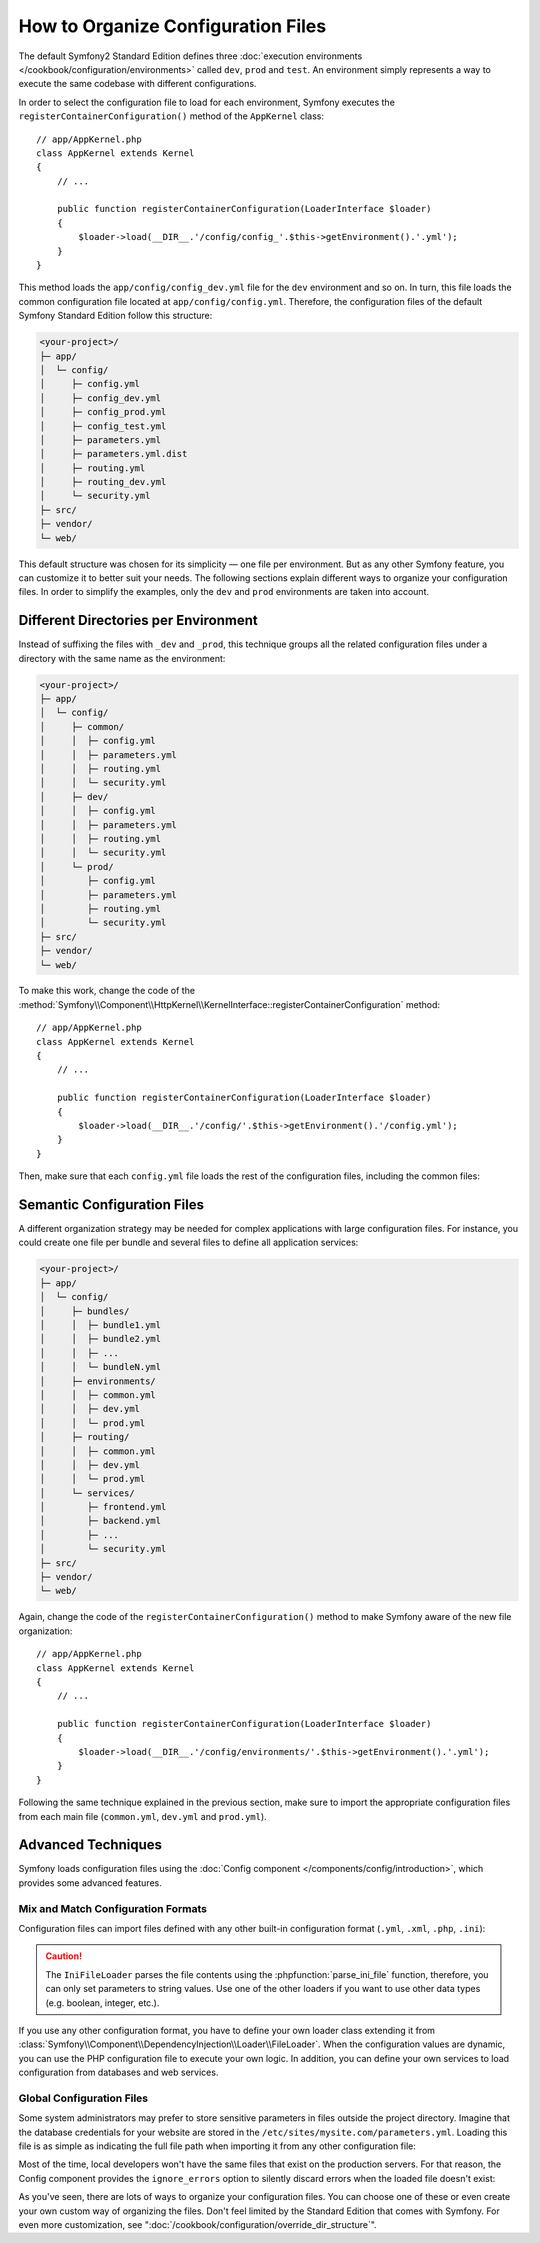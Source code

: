 .. index::
    single: Configuration

How to Organize Configuration Files
===================================

The default Symfony2 Standard Edition defines three
:doc:`execution environments </cookbook/configuration/environments>` called
``dev``, ``prod`` and ``test``. An environment simply represents a way to
execute the same codebase with different configurations.

In order to select the configuration file to load for each environment, Symfony
executes the ``registerContainerConfiguration()`` method of the ``AppKernel``
class::

    // app/AppKernel.php
    class AppKernel extends Kernel
    {
        // ...

        public function registerContainerConfiguration(LoaderInterface $loader)
        {
            $loader->load(__DIR__.'/config/config_'.$this->getEnvironment().'.yml');
        }
    }

This method loads the ``app/config/config_dev.yml`` file for the ``dev``
environment and so on. In turn, this file loads the common configuration file
located at ``app/config/config.yml``. Therefore, the configuration files of the
default Symfony Standard Edition follow this structure:

.. code-block:: text

    <your-project>/
    ├─ app/
    │  └─ config/
    │     ├─ config.yml
    │     ├─ config_dev.yml
    │     ├─ config_prod.yml
    │     ├─ config_test.yml
    │     ├─ parameters.yml
    │     ├─ parameters.yml.dist
    │     ├─ routing.yml
    │     ├─ routing_dev.yml
    │     └─ security.yml
    ├─ src/
    ├─ vendor/
    └─ web/

This default structure was chosen for its simplicity — one file per environment.
But as any other Symfony feature, you can customize it to better suit your needs.
The following sections explain different ways to organize your configuration
files. In order to simplify the examples, only the ``dev`` and ``prod``
environments are taken into account.

Different Directories per Environment
-------------------------------------

Instead of suffixing the files with ``_dev`` and ``_prod``, this technique
groups all the related configuration files under a directory with the same
name as the environment:

.. code-block:: text

    <your-project>/
    ├─ app/
    │  └─ config/
    │     ├─ common/
    │     │  ├─ config.yml
    │     │  ├─ parameters.yml
    │     │  ├─ routing.yml
    │     │  └─ security.yml
    │     ├─ dev/
    │     │  ├─ config.yml
    │     │  ├─ parameters.yml
    │     │  ├─ routing.yml
    │     │  └─ security.yml
    │     └─ prod/
    │        ├─ config.yml
    │        ├─ parameters.yml
    │        ├─ routing.yml
    │        └─ security.yml
    ├─ src/
    ├─ vendor/
    └─ web/

To make this work, change the code of the
:method:`Symfony\\Component\\HttpKernel\\KernelInterface::registerContainerConfiguration`
method::

    // app/AppKernel.php
    class AppKernel extends Kernel
    {
        // ...

        public function registerContainerConfiguration(LoaderInterface $loader)
        {
            $loader->load(__DIR__.'/config/'.$this->getEnvironment().'/config.yml');
        }
    }

Then, make sure that each ``config.yml`` file loads the rest of the configuration
files, including the common files:

.. configuration-block::

    .. code-block:: yaml

        # app/config/dev/config.yml
        imports:
            - { resource: '../common/config.yml' }
            - { resource: 'parameters.yml' }
            - { resource: 'security.yml'   }

        # ...

    .. code-block:: xml

        <!-- app/config/dev/config.xml -->
        <?xml version="1.0" encoding="UTF-8" ?>
        <container xmlns="http://symfony.com/schema/dic/services"
            xmlns:xsi="http://www.w3.org/2001/XMLSchema-instance"
            xsi:schemaLocation="http://symfony.com/schema/dic/services http://symfony.com/schema/dic/services/services-1.0.xsd
                                http://symfony.com/schema/dic/symfony http://symfony.com/schema/dic/symfony/symfony-1.0.xsd">

            <imports>
                <import resource="../common/config.xml" />
                <import resource="parameters.xml" />
                <import resource="security.xml" />
            </imports>

            <!-- ... -->
        </container>

    .. code-block:: php

        // app/config/dev/config.php
        $loader->import('../common/config.php');
        $loader->import('parameters.php');
        $loader->import('security.php');

        // ...

.. configuration-block::

    .. code-block:: yaml

        # app/config/prod/config.yml
        imports:
            - { resource: '../common/config.yml'  }
            - { resource: 'parameters.yml' }
            - { resource: 'security.yml'   }

        # ...

    .. code-block:: xml

        <!-- app/config/prod/config.xml -->
        <?xml version="1.0" encoding="UTF-8" ?>
        <container xmlns="http://symfony.com/schema/dic/services"
            xmlns:xsi="http://www.w3.org/2001/XMLSchema-instance"
            xsi:schemaLocation="http://symfony.com/schema/dic/services http://symfony.com/schema/dic/services/services-1.0.xsd
                                http://symfony.com/schema/dic/symfony http://symfony.com/schema/dic/symfony/symfony-1.0.xsd">

            <imports>
                <import resource="../common/config.xml" />
                <import resource="parameters.xml" />
                <import resource="security.xml" />
            </imports>

            <!-- ... -->
        </container>

        <!-- ... -->

    .. code-block:: php

        // app/config/prod/config.php
        $loader->import('../common/config.php');
        $loader->import('parameters.php');
        $loader->import('security.php');

        // ...

.. configuration-block::

    .. code-block:: yaml

        # app/config/config.yml
        imports:
            - { resource: 'parameters.yml' }
            - { resource: 'security.yml'   }

        # ...

    .. code-block:: xml

        <!-- app/config/config.xml -->
        <?xml version="1.0" encoding="UTF-8" ?>
        <container xmlns="http://symfony.com/schema/dic/services"
            xmlns:xsi="http://www.w3.org/2001/XMLSchema-instance"
            xsi:schemaLocation="http://symfony.com/schema/dic/services http://symfony.com/schema/dic/services/services-1.0.xsd
                                http://symfony.com/schema/dic/symfony http://symfony.com/schema/dic/symfony/symfony-1.0.xsd">

            <imports>
                <import resource="parameters.xml" />
                <import resource="security.xml" />
            </imports>

            <!-- ... -->
        </container>

    .. code-block:: php

        // app/config/config.php
        $loader->import('parameters.php');
        $loader->import('security.php');

        // ...

Semantic Configuration Files
----------------------------

A different organization strategy may be needed for complex applications with
large configuration files. For instance, you could create one file per bundle
and several files to define all application services:

.. code-block:: text

    <your-project>/
    ├─ app/
    │  └─ config/
    │     ├─ bundles/
    │     │  ├─ bundle1.yml
    │     │  ├─ bundle2.yml
    │     │  ├─ ...
    │     │  └─ bundleN.yml
    │     ├─ environments/
    │     │  ├─ common.yml
    │     │  ├─ dev.yml
    │     │  └─ prod.yml
    │     ├─ routing/
    │     │  ├─ common.yml
    │     │  ├─ dev.yml
    │     │  └─ prod.yml
    │     └─ services/
    │        ├─ frontend.yml
    │        ├─ backend.yml
    │        ├─ ...
    │        └─ security.yml
    ├─ src/
    ├─ vendor/
    └─ web/

Again, change the code of the ``registerContainerConfiguration()`` method to
make Symfony aware of the new file organization::

    // app/AppKernel.php
    class AppKernel extends Kernel
    {
        // ...

        public function registerContainerConfiguration(LoaderInterface $loader)
        {
            $loader->load(__DIR__.'/config/environments/'.$this->getEnvironment().'.yml');
        }
    }

Following the same technique explained in the previous section, make sure to
import the appropriate configuration files from each main file (``common.yml``,
``dev.yml`` and ``prod.yml``).

Advanced Techniques
-------------------

Symfony loads configuration files using the
:doc:`Config component </components/config/introduction>`, which provides some
advanced features.

Mix and Match Configuration Formats
~~~~~~~~~~~~~~~~~~~~~~~~~~~~~~~~~~~

Configuration files can import files defined with any other built-in configuration
format (``.yml``, ``.xml``, ``.php``, ``.ini``):

.. configuration-block::

    .. code-block:: yaml

        # app/config/config.yml
        imports:
            - { resource: 'parameters.yml' }
            - { resource: 'services.xml'   }
            - { resource: 'security.yml'   }
            - { resource: 'legacy.php'     }

        # ...

    .. code-block:: xml

        <!-- app/config/config.xml -->
        <?xml version="1.0" encoding="UTF-8" ?>
        <container xmlns="http://symfony.com/schema/dic/services"
            xmlns:xsi="http://www.w3.org/2001/XMLSchema-instance"
            xsi:schemaLocation="http://symfony.com/schema/dic/services http://symfony.com/schema/dic/services/services-1.0.xsd
                                http://symfony.com/schema/dic/symfony http://symfony.com/schema/dic/symfony/symfony-1.0.xsd">

            <imports>
                <import resource="parameters.yml" />
                <import resource="services.xml" />
                <import resource="security.yml" />
                <import resource="legacy.php" />
            </imports>

            <!-- ... -->
        </container>

    .. code-block:: php

        // app/config/config.php
        $loader->import('parameters.yml');
        $loader->import('services.xml');
        $loader->import('security.yml');
        $loader->import('legacy.php');

        // ...

.. caution::

    The ``IniFileLoader`` parses the file contents using the
    :phpfunction:`parse_ini_file` function, therefore, you can only set
    parameters to string values. Use one of the other loaders if you want
    to use other data types (e.g. boolean, integer, etc.).

If you use any other configuration format, you have to define your own loader
class extending it from :class:`Symfony\\Component\\DependencyInjection\\Loader\\FileLoader`.
When the configuration values are dynamic, you can use the PHP configuration
file to execute your own logic. In addition, you can define your own services
to load configuration from databases and web services.

Global Configuration Files
~~~~~~~~~~~~~~~~~~~~~~~~~~

Some system administrators may prefer to store sensitive parameters in files
outside the project directory. Imagine that the database credentials for your
website are stored in the ``/etc/sites/mysite.com/parameters.yml``. Loading this
file is as simple as indicating the full file path when importing it from any
other configuration file:

.. configuration-block::

    .. code-block:: yaml

        # app/config/config.yml
        imports:
            - { resource: 'parameters.yml' }
            - { resource: '/etc/sites/mysite.com/parameters.yml' }

        # ...

    .. code-block:: xml

        <!-- app/config/config.xml -->
        <?xml version="1.0" encoding="UTF-8" ?>
        <container xmlns="http://symfony.com/schema/dic/services"
            xmlns:xsi="http://www.w3.org/2001/XMLSchema-instance"
            xsi:schemaLocation="http://symfony.com/schema/dic/services http://symfony.com/schema/dic/services/services-1.0.xsd
                                http://symfony.com/schema/dic/symfony http://symfony.com/schema/dic/symfony/symfony-1.0.xsd">

            <imports>
                <import resource="parameters.yml" />
                <import resource="/etc/sites/mysite.com/parameters.yml" />
            </imports>

            <!-- ... -->
        </container>

    .. code-block:: php

        // app/config/config.php
        $loader->import('parameters.yml');
        $loader->import('/etc/sites/mysite.com/parameters.yml');

        // ...

Most of the time, local developers won't have the same files that exist on the
production servers. For that reason, the Config component provides the
``ignore_errors`` option to silently discard errors when the loaded file
doesn't exist:

.. configuration-block::

    .. code-block:: yaml

        # app/config/config.yml
        imports:
            - { resource: 'parameters.yml' }
            - { resource: '/etc/sites/mysite.com/parameters.yml', ignore_errors: true }

        # ...

    .. code-block:: xml

        <!-- app/config/config.xml -->
        <?xml version="1.0" encoding="UTF-8" ?>
        <container xmlns="http://symfony.com/schema/dic/services"
            xmlns:xsi="http://www.w3.org/2001/XMLSchema-instance"
            xsi:schemaLocation="http://symfony.com/schema/dic/services http://symfony.com/schema/dic/services/services-1.0.xsd
                                http://symfony.com/schema/dic/symfony http://symfony.com/schema/dic/symfony/symfony-1.0.xsd">

            <imports>
                <import resource="parameters.yml" />
                <import resource="/etc/sites/mysite.com/parameters.yml" ignore-errors="true" />
            </imports>

            <!-- ... -->
        </container>

    .. code-block:: php

        // app/config/config.php
        $loader->import('parameters.yml');
        $loader->import('/etc/sites/mysite.com/parameters.yml', null, true);

        // ...

As you've seen, there are lots of ways to organize your configuration files. You
can choose one of these or even create your own custom way of organizing the
files. Don't feel limited by the Standard Edition that comes with Symfony. For even
more customization, see ":doc:`/cookbook/configuration/override_dir_structure`".
